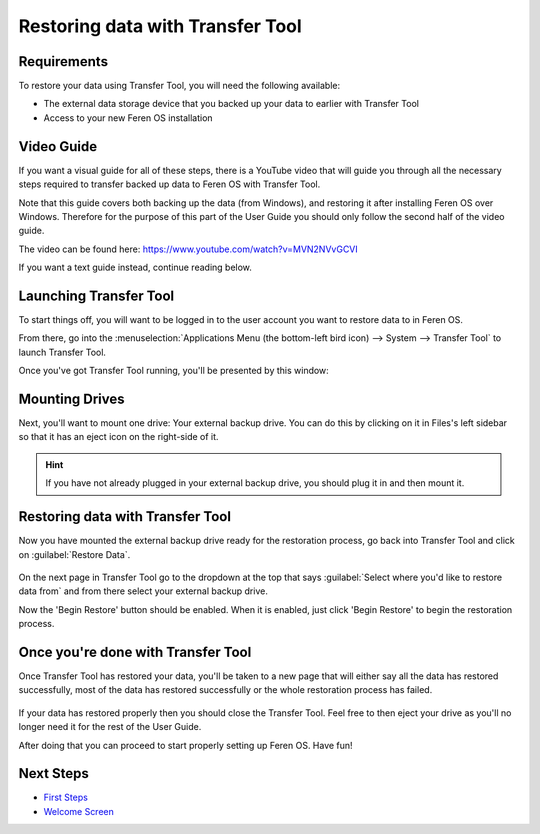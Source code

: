 Restoring data with Transfer Tool
==================

Requirements
----------------

To restore your data using Transfer Tool, you will need the following available:

* The external data storage device that you backed up your data to earlier with Transfer Tool
* Access to your new Feren OS installation


Video Guide
----------------

If you want a visual guide for all of these steps, there is a YouTube video that will guide you through all the necessary steps required to transfer backed up data to Feren OS with Transfer Tool.

Note that this guide covers both backing up the data (from Windows), and restoring it after installing Feren OS over Windows. Therefore for the purpose of this part of the User Guide you should only follow the second half of the video guide.

The video can be found here: https://www.youtube.com/watch?v=MVN2NVvGCVI

If you want a text guide instead, continue reading below.


Launching Transfer Tool
----------------

To start things off, you will want to be logged in to the user account you want to restore data to in Feren OS.

From there, go into the :menuselection:`Applications Menu (the bottom-left bird icon) --> System --> Transfer Tool` to launch Transfer Tool.

Once you've got Transfer Tool running, you'll be presented by this window:

.. figure:: images/transfertoolhomepage.png
    :width: 777px
    :align: center


Mounting Drives
----------------

Next, you'll want to mount one drive: Your external backup drive. You can do this by clicking on it in Files's left sidebar so that it has an eject icon on the right-side of it.

.. hint::
    If you have not already plugged in your external backup drive, you should plug it in and then mount it.


Restoring data with Transfer Tool
----------------

Now you have mounted the external backup drive ready for the restoration process, go back into Transfer Tool and click on :guilabel:`Restore Data`.

.. figure:: images/transfertoolrestorepage.png
    :width: 777px
    :align: center

On the next page in Transfer Tool go to the dropdown at the top that says :guilabel:`Select where you'd like to restore data from` and from there select your external backup drive.

Now the 'Begin Restore' button should be enabled. When it is enabled, just click 'Begin Restore' to begin the restoration process.


Once you're done with Transfer Tool
----------------

Once Transfer Tool has restored your data, you'll be taken to a new page that will either say all the data has restored successfully, most of the data has restored successfully or the whole restoration process has failed.

.. figure:: images/transfertooldone.png
    :width: 777px
    :align: center

If your data has restored properly then you should close the Transfer Tool. Feel free to then eject your drive as you'll no longer need it for the rest of the User Guide.

After doing that you can proceed to start properly setting up Feren OS. Have fun!

Next Steps
----------------

* `First Steps <https://feren-os-user-guide.readthedocs.io/en/latest/firststeps.html>`_
* `Welcome Screen <https://feren-os-user-guide.readthedocs.io/en/latest/welcomescreen.html>`_